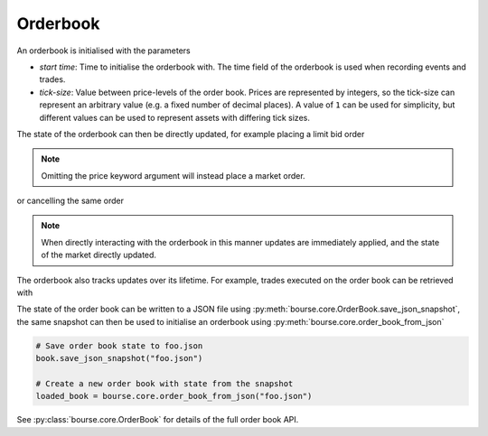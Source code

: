 Orderbook
---------

An orderbook is initialised with the parameters

- *start time*: Time to initialise the orderbook
  with. The time field of the orderbook is used
  when recording events and trades.
- *tick-size*: Value between price-levels
  of the order book. Prices are represented by
  integers, so the tick-size can represent an
  arbitrary value (e.g. a fixed number of decimal
  places). A value of ``1`` can be used for simplicity,
  but different values can be used to represent
  assets with differing tick sizes.

.. testcode:: book_usage

   import bourse

   start_time = 0
   tick_size = 1

   book = bourse.core.OrderBook(start_time, tick_size)

The state of the orderbook can then be directly
updated, for example placing a limit bid order

.. note::

   Omitting the price keyword argument will instead place
   a market order.

.. testcode:: book_usage

   order_vol = 10
   trader_id = 101
   order_id = book.place_order(
       True, order_vol, trader_id, price=50
   )

or cancelling the same order

.. testcode:: book_usage

   book.cancel_order(order_id)

.. note::

   When directly interacting with the orderbook in this
   manner updates are immediately applied, and the state
   of the market directly updated.

The orderbook also tracks updates over its lifetime. For
example, trades executed on the order book can be
retrieved with

.. testcode:: book_usage

   trades = book.get_trades()
   # Convert trade data to a dataframe
   trade_df = bourse.data_processing.trades_to_dataframe(
       trades
   )

The state of the order book can be written to a JSON
file using :py:meth:`bourse.core.OrderBook.save_json_snapshot`,
the same snapshot can then be used to initialise an
orderbook using :py:meth:`bourse.core.order_book_from_json`

.. code-block:: python

   # Save order book state to foo.json
   book.save_json_snapshot("foo.json")

   # Create a new order book with state from the snapshot
   loaded_book = bourse.core.order_book_from_json("foo.json")

See :py:class:`bourse.core.OrderBook`
for details of the full order book API.
